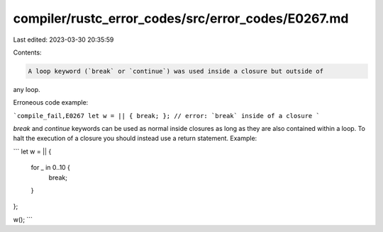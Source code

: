 compiler/rustc_error_codes/src/error_codes/E0267.md
===================================================

Last edited: 2023-03-30 20:35:59

Contents:

.. code-block:: md

    A loop keyword (`break` or `continue`) was used inside a closure but outside of
any loop.

Erroneous code example:

```compile_fail,E0267
let w = || { break; }; // error: `break` inside of a closure
```

`break` and `continue` keywords can be used as normal inside closures as long as
they are also contained within a loop. To halt the execution of a closure you
should instead use a return statement. Example:

```
let w = || {
    for _ in 0..10 {
        break;
    }
};

w();
```


